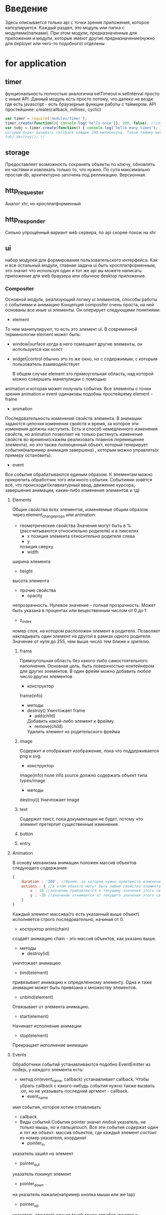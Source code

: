 * Введение
  Здесь описывается только api с точки зрения приложения, которое капсулируется.
  Каждый раздел, это модуль или папка с модулями(папками).
  При этом модули, предназначенные для приложения и модули, которые имеют другие предназначение(нужно для 
  deployer или чего-то подобного) отделены

* for application
** timer
     фунциональность полностью аналогична setTimeout и setInterval просто с иным API.
     Данный модуль есть просто потому, что далеко не везде где есть javascript - есть браузерные функции
     работы с таймером.
     API простейшнее:
     create(callback, millisec, cyclic)
     #+BEGIN_SRC javascript
     var timer = require('modules/timer');
     timer.create(function(){ console.log('hello once')}, 100, false); //создаст таймер с единичным срабатыванием
     var tobj = timer.create(function() { console.log('hello many times'); }, 200, true); /*создаст таймер
     который будет вызывать callback каждые 200 милисекунд. Такой таймер можно уничтожить с помощью
     tobj.destroy(); */
     #+END_SRC
** storage
     Предоставляет возможность сохранять объекты по ключу, обновлять их частями и извлекать только то, что
     нужно. По сути максимально простая db, архитектурно заточена под  репликацию. Версионная.
** http_requester
     Аналог xhr, но кросплатформенный
** http_responder
     Сильно упрощённый вариант web сервера, по api скорее похож на xhr
** ui
     набор модулей для формирования пользовательского интерфейса. Как и все остальный модули, главная задача
     ui быть кросплатформенным, это значит что используя один и тот же api вы можете написать приложение
     для web браузера или обычное desktop приложение. 
*** Compositer
       Основной модуль, реализующий логику ui элементов, способы работы с событиями и анимацию
       Концепция compositer очень проста, на ней основаны все иные ui элементы. Он оперирует следующими
       понятиями:
       + element
	 То чем манипулируют, то есть это элемент ui. В современной терминологии element может быть:
	 + window|surface
	   когда в него помещают другие элементы, он используется как холст
	 + widget|control
	   обычно это то же окно, но с содержимым, с которым пользователь взаимодействует
	 
         В общем случае element это прямоугольная область, над которой можно совершать манипуляции с помощью
	 animation и которая может получать события.
	 Все элементы с точки зрения animation и event одинаковы подобны простейшему element - frame
       + animation
	 Последовательность изменения свойств элемента. В анимации задаются цепочки изменения свойств и время,
	 за которое эти изменения должны наступить. Есть и способ немедленного изменения свойств, но animation
	 позволяет не только растянуть изменение свойств во времени(скажем реализовать плавное перемещение
	 элемента), но это также полноценный объект, который генерирует события(например анимация завершена)
         , которым можно управлять(к примеру остановить).
       + event
	 Все события обрабатываются единым образом. К элементам можно прикрепить обработчик того или иного 
	 события. Событиями зовётся всё, что происходит(клавиатурный ввод, движение курсора, завершение
	 анимации, какие-либо изменения элементов и тд)

**** Elements
     Общие свойства всех элементов, изменяемые общим образом через element_change_props или animation:
     + геометрические свойства
       Значения могут быть в %(рассчитываются относительно родителя) и в пикселях
       + x
         позиция элемента относительно родителя слева
       + y
       позиция сверху
       + width  
	 ширина элемента
       + height
	 высота элемента

     + прочие свойства
       + opacity
	 непрозрачность. Нулевое значение - полная прозрачность. Может быть указана в процентах или вещественным числом от 0 до 1
       + z_index
	 номер слоя, на котором расположен элемент в родителе. Позволяет накладывать один элемент на другой в рамках одного родителя. Значение от нуля до 255, чем выше число тем ближе к зрителю.
***** frame
      Прямоугольная область без какого-либо самостоятельного наполнения. Основная цель, быть поверхностью-контейнером для других элементов. В один фрейм можно добавить любое число других элементов
      + конструктор 
	frame(info)
      + методы
	+ destroy()
	  Уничтожает frame
        + add(child)
	  Добавить какой-либо элемент к фрейму.
        + remove(child)
	  Удалить элемент из родительского фрейма
***** image
      Содержит и отображает изображение, пока что поддерживается png и svg.
      + конструктор
	image(info)
	поле info.source должно содержать объект типа types/image
      + методы
	destroy(i)
	  Уничтожает image
***** text
      Содержит текст, пока документации не будет, потому что элемент претерпит существенные изменения.
***** button

***** entry
**** Animation
     В основу механизма анимации положен массив объектов следующего содержания:
     #+BEGIN_SRC js
       {
           duration : '200', //Время, за которое нужно произвести изменения. Значение в миллисекундах
           actions : { //в этом объекте могут быть любые свойства элемента(x, y, width, height, opacity, z_index и тд)
               x : 10 //значение прибавляется к текущему значения этого свойства элемента. При этом используется тот тип значения, который был изначально задан. То есть если значение задано было в процентах, то прибавляются проценты, если в пикселях, то прибавляются пиксели.
               y : -20 //значение отнимается от текущего значения этого свойства элемента.
           }
       }
     #+END_SRC
     Каждый элемент массива(то есть указанный выше объект) исполняется строго последовательно, начиная от 0.
     + коструктор
       anim(chain)
	 создаёт анимацию
	 chain - это массив объектов, как указано выше.
     + методы
       + destroy(id)
	 уничтожает анимацию
       + bind(element)
	 привязывает анимацию к определённому элементу. Одна и таже анимация может быть привязана к множеству элементов.
       + unbind(element)
	 Отвязывает от элемента анимацию.
       + start(element)
	 Начинает исполнение анимации
       + stop(element)
	 Прекращает исполнение анимации
	 
**** Events
     Обработчики событий устанавливаются подобно EventEmitter из nodejs, у каждого элемента есть:
     + метод on(event_name, callback)
       устанавливает callback. Чтобы убрать callback с какого-нибудь события нужно также вызвать .on, но не указывать последний аргмент - callback.
       + event_name
	 имя события, которое хотим отлавливать
       + callback
     + Виды событий
       События pointer значат любой указатель, не только мышь, но и пальцеtouch. Все эти события содержат один и тот же объект: массив объектов, где каждый элемент состоит из номер указателя, координат
       + pointer_in
	 указатель зашёл на элемент
       + pointer_out
	 указатель покинул элемент
       + pointer_down
	 на указатель нажали(например кнопка мыши или же tap)
       + pointer_up
	 указатель отжали(в случае touch также отрабатываются и pointer_down и pointer_up)
       + pointer_motion
	 движение указателя по элементу
       + key_down
	 нажатая клавиша клавиатуры
       + key_up
	 отжатая клавиша клавиатуры
       + animation_stopped
	 закончилась анимация над элементов, в качестве параметра указывается какая анимация.
 
       Также некоторые элементы имеют свои события, например от dnd_dest можно получать drag_leave, drag_motion и тд.
       Специфичные для конкретных елементов события описаны в документации к самим элементам
*** dnd
    реализация drag and drop для capsule. Помимо переносимости api, цель dnd модуля также в том, чтобы перетаскивались
    полноценные объекты, известные в capsule окружении. То есть переносятся не какие-то строки, конкретные
    объекты: ссылки, файлы и элементы Compositer. Это полностью скрывает реализацию и даёт возможность
    реализовать максимально эффективное API.
    Концепция основана на модификации любого элемента, используя dnd_source_activate или dnd_dest_activate.
    Модифицированный элемент умеет генерировать соответствующие события и получает новые методы

**** dnd_source
     Любой элемент может стать dnd_source с использованием модификатора: 
     dnd_source_activate(element)
     Затем он имеет:
     + события
       + drag
	 испускается, когда элемент начинают тащить
       + drag-motion
	 испускается переодически, во время движения элемента
       + drag-drop
	 испускается при сбрасывании элемента
       + drag-get_data
	 строго говоря не совсем событие, а запрос данных, происходит при успешном drag-drop

**** dnd_dest 
     Любой элемент может стать dnd_dest с использованием модификатора: 
     dnd_dest_activate(element)
     Затем он имеет:
     + drag-enter
       испускается при наезде перетаскиваемого элемента на dest.
     + drag-leave
       испускается, когда перетаскиваемый элемент покидает пределы dest
     + drag-motion
       испускается при движении перетаскиваемого элемента поверх dest
     + drag-data
       испускается когда данные при drop перетаскиваемого элемента над dest пришли.
     + drag_drop
       испусается при сбрасывании перетаскиваемого элемента на dest
    
*** filechooser
    элемент для запрашивания и обработки файлов от пользователя
       
    Результатом работы является файл или файлы как экземпляры types/file.
* for hacking
  
